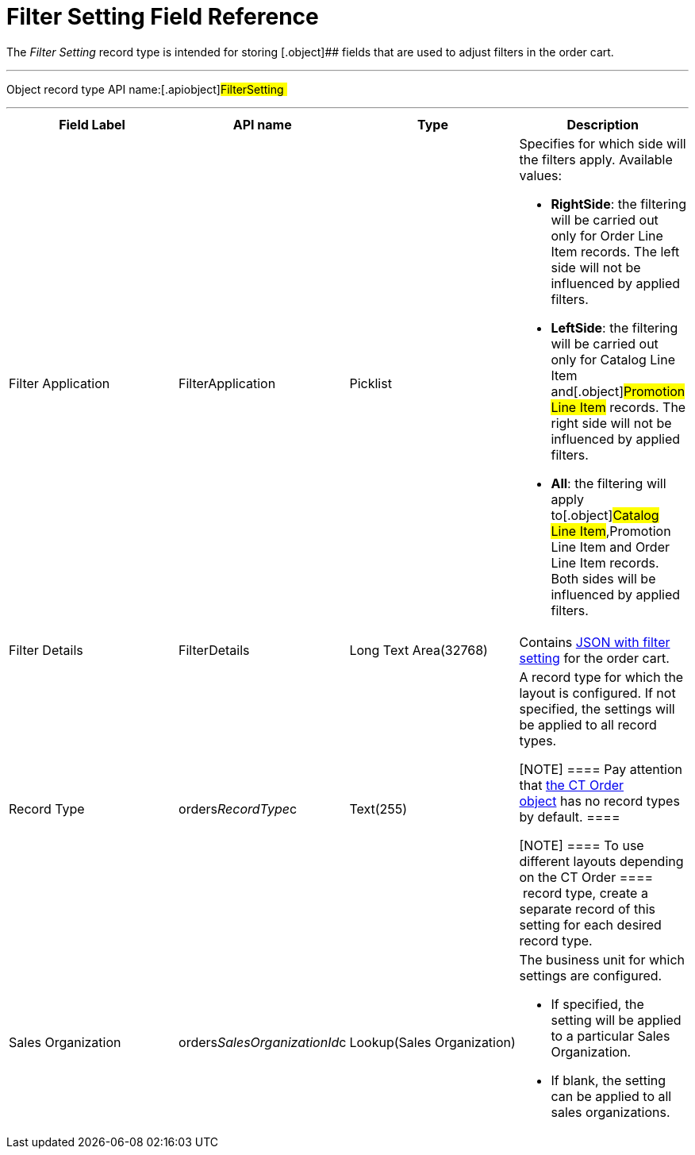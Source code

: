 = Filter Setting Field Reference

The _Filter Setting_ record type is intended for storing
[.object]## fields that are used to adjust filters in the order
cart.

'''''

Object record type API name:[.apiobject]#FilterSetting #

'''''

[width="100%",cols="25%,25%,25%,25%",]
|===
|*Field Label* |*API name* |*Type* |*Description*

|Filter Application |[.apiobject]#FilterApplication#
|Picklist a|
Specifies for which side will the filters apply. Available values:

* *RightSide*: the filtering will be carried out only for
[.object]#Order Line Item# records. The left side will not be
influenced by applied filters.
* *LeftSide*: the filtering will be carried out only for
[.object]#Catalog Line Item# and[.object]#Promotion
Line Item# records. The right side will not be influenced by applied
filters.
* *All*: the filtering will apply to[.object]#Catalog Line
Item#,[.object]#Promotion Line Item# and
[.object]#Order Line Item# records. Both sides will be
influenced by applied filters.

|Filter Details |[.apiobject]#FilterDetails# |Long Text
Area(32768)  |Contains link:admin-guide/managing-ct-orders/sales-organization-management/settings-and-sales-organization-data-model/settings-fields-reference/filter-setting-field-reference/filter-details-field-reference[JSON
with filter setting] for the order cart.

|Record Type |[.apiobject]#orders__RecordType__c#
|Text(255) a|
A record type for which the layout is configured. If not specified, the
settings will be applied to all record types.

[NOTE] ==== Pay attention
that link:ct-order-field-reference[the CT Order object] has no
record types by default. ====

[NOTE] ==== To use different layouts depending on
the [.object]#CT Order ====  record type, create a separate
record of this setting for each desired record type.#

|Sales Organization
|[.apiobject]#orders__SalesOrganizationId__c#
|Lookup(Sales Organization) a|
The business unit for which settings are configured.

* If specified, the setting will be applied to a
particular [.object]#Sales Organization#.
* If blank, the setting can be applied to all sales organizations.

|===

